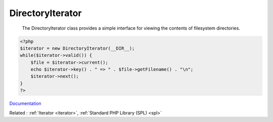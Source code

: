 .. _directoryiterator:
.. meta::
	:description:
		DirectoryIterator:  The DirectoryIterator class provides a simple interface for viewing the contents of filesystem directories.
	:twitter:card: summary_large_image
	:twitter:site: @exakat
	:twitter:title: DirectoryIterator
	:twitter:description: DirectoryIterator:  The DirectoryIterator class provides a simple interface for viewing the contents of filesystem directories
	:twitter:creator: @exakat
	:og:title: DirectoryIterator
	:og:type: article
	:og:description:  The DirectoryIterator class provides a simple interface for viewing the contents of filesystem directories
	:og:url: https://php-dictionary.readthedocs.io/en/latest/dictionary/directoryiterator.ini.html
	:og:locale: en


DirectoryIterator
-----------------

 The DirectoryIterator class provides a simple interface for viewing the contents of filesystem directories. 

.. code-block:: php
   
   <?php
   $iterator = new DirectoryIterator(__DIR__);
   while($iterator->valid()) {
       $file = $iterator->current();
       echo $iterator->key() . " => " . $file->getFilename() . "\n";
       $iterator->next();
   }
   ?>


`Documentation <https://www.php.net/manual/en/class.directoryiterator.php>`__

Related : :ref:`Iterator <iterator>`, :ref:`Standard PHP Library (SPL) <spl>`
